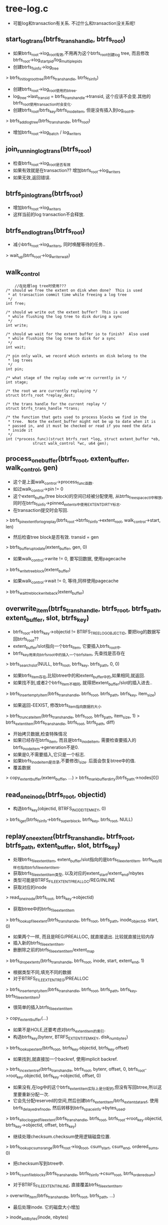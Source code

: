 * tree-log.c
  - 可能log和transaction有关系. 不过什么和transaction没关系呢!

** start_log_trans(btrfs_trans_handle, btrfs_root)
   - 如果btrfs_root->log_root有效,不用再为这个btrfs_root创建log tree, 而且修改btrfs_root->log_start_pid/log_multiple_pids
   - 创建btrfs_fs_info->log_tree
   > btrfs_init_log_root_tree(btrfs_trans_handle, btrfs_fs_info)
   - 创建btrfs_root->log_root使用的btree. 
   - log_tree->last_transid = btrfs_trans_handle->transid, 这个应该不会变.其他的btrfs_root使用transaction时会变化.
   - 创建btrfs_root/btrfs_key/btrfs_inode_item, 但是没有插入到log_root中.
   > btrfs_add_log_tree(btrfs_trans_handle, btrfs_root)
   - 增加btrfs_root->log_batch / log_writers

** join_running_log_trans(btrfs_root)
   - 检查btrfs_root->log_root是否有效
   - 如果有效就是在transaction?? 增加btrfs_root->log_writers
   - 如果无效,返回错误.

** btrfs_pin_log_trans(btrfs_root)
   - 增加btrfs_root->log_writers
   - 这样当前的log transaction不会释放.

** btrfs_end_log_trans(btrfs_root)
   - 减小btrfs_root->log_writers, 同时唤醒等待的任务..
   > wait_up(btrfs_root->log_writer_wait)

** walk_control
   #+begin_src 
        //在处理log tree时使用???
	/* should we free the extent on disk when done?  This is used
	 * at transaction commit time while freeing a log tree
	 */
	int free;

	/* should we write out the extent buffer?  This is used
	 * while flushing the log tree to disk during a sync
	 */
	int write;

	/* should we wait for the extent buffer io to finish?  Also used
	 * while flushing the log tree to disk for a sync
	 */
	int wait;

	/* pin only walk, we record which extents on disk belong to the
	 * log trees
	 */
	int pin;

	/* what stage of the replay code we're currently in */
	int stage;

	/* the root we are currently replaying */
	struct btrfs_root *replay_dest;

	/* the trans handle for the current replay */
	struct btrfs_trans_handle *trans;

	/* the function that gets used to process blocks we find in the
	 * tree.  Note the extent_buffer might not be up to date when it is
	 * passed in, and it must be checked or read if you need the data
	 * inside it
	 */
	int (*process_func)(struct btrfs_root *log, struct extent_buffer *eb,
			    struct walk_control *wc, u64 gen);
   #+end_src

** process_one_buffer(btrfs_root, extent_buffer, walk_control, gen)
   - 这个是上面walk_control->process_func函数.
   - 如过walk_control->pin != 0
   - 这个extent_buffer(tree block)的空间已经被分配使用, 从btrfs_free_space_ctl中释放,同时在btrfs_fs_info->pinned_extents中使用EXTENT_DIRTY标志.
   - 在transaction提交时会写回.
   > btrfs_pin_extent_for_log_replay(btrfs_root->btrfs_fs_info->extent_root, walk_control->start, len)
   - 然后检查tree block是否有效.  transid = gen
   > btrfs_buffer_uptodate(extent_buffer, gen, 0)
   - 如果walk_control->write != 0, 要写回数据, 使用pagecache
   > btrfs_write_tree_block(extent_buffer)
   - 如果walk_control->wait != 0, 等待,同样使用pagecache
   > btrfs_wait_tre_block_writeback(extent_buffer)

** overwrite_item(btrfs_trans_handle, btrfs_root, btrfs_path, extent_buffer, slot, btrfs_key)
   - btrfs_root->btrfs_key->objectid != BTRFS_TREE_LOG_OBJECTID, 要把log的数据写回btrfs_root??
   - extent_buffer/slot指向一个btrfs_item, 它要插入btrfs_root中.
   - btrfs_key用来向btrfs_root中的插入一个btrfs_item, 先查找是否存在
   > btrfs_search_slot(NULL, btrfs_root, btrfs_key, btrfs_path, 0, 0)
   - 如果btrfs_item存在,比较btree中的和extent_buffer中的,如果相同,就返回.
   - 如果找不到,或者2个btrfs_item不相同, 就得把extent_buffer/slot的插入进去..
   > btrfs_insert_empty_item(btrfs_trans_handle, btrfs_root, btrfs_path, btrfs_key, item_size)
   - 如果返回-EEXIST, 修改btrfs_item指向数据的大小
   > btrfs_truncate_item(btrfs_trans_handle, btrfs_root, btrfs_path, item_size, 1)
   > btrfs_extent_item(btrfs_trans_handle, btrfs_root, btrfs_path, diff)
   - 开始拷贝数据,检查特殊情况
   - 如果已经存在btrfs_item, 而且是btrfs_inode_item, 需要检查要插入的btrfs_inode_item->generation不是0. 
   - 如果是0,不需要插入,它只是一个标志.
   - 如果btrfs_inode_item是目录,不要修改i_size. 后面会恢复btree中的值.
   - 覆盖数据
   > copy_extent_buffer(extent_buffer, ...)
   > btrfs_mark_buffer_dirty(btrfs_path->nodes[0])

** read_one_inode(btrfs_root, objectid)
   - 构造btrfs_key(objectid, BTRFS_INODE_ITEM_KEY, 0)
   > btrfs_iget(btrfs_fs_info->btrfs_super_block, btrfs_key, btrfs_root, NULL)
   
** replay_one_extent(btrfs_trans_handle, btrfs_root, btrfs_path, extent_buffer, slot, btrfs_key)
   - 处理btrfs_file_extent_item, extent_buffer/slot指向的是btrfs_file_extent_item. btrfs_key同样也指向btrfs_file_extent_item.
   - 获取btrfs_file_extent_item类型, 以及对应的extent_start/extent_end/nbytes
   - 类型可能是BTRFS_FILE_EXTENT_PREALLOC/REG/INLINE
   - 获取对应的inode
   > read_one_inode(btrfs_root, btrfs_key->objectid)
   - 获取btree中的btrfs_file_extent_item
   > btrfs_lookup_file_extent(btrfs_trans_handle, btrfs_root, btrfs_path, inode_objectid, start, 0)
   - 如果两个一样, 而且是REG/PREALLOC, 就直接退出. 比较就直接比较内存
   - 插入新的btrfs_file_extent_item.
   - 删删除之前的btrfs_file_extent_item/extent_map
   > btrfs_drop_extents(btrfs_trans_handle, btrfs_root, inode, start, extent_end, 1)
   - 根据类型不同,填充不同的数据
   - 对于BTRFS_FILE_EXTENT_REG/PREALLOC
   > btrfs_insert_empty_item(btrfs_trans_handle, btrfs_root, btrfs_path, btrfs_key, btrfs_file_extent_item)
   - 很简单的插入btrfs_file_extent_item
   > copy_extent_buffer(...)
   - 如果不是HOLE,还要考虑对btrfs_extent_item的索引.
   - 构造btrfs_key(bytenr, BTRFS_EXTENT_ITEM_KEY, disk_num_bytes)
   > btrfs_lookup_extent(btrfs_root, btrfs_key.objectid, btrfs_key.offset)
   - 如果找到,就直接加一个backref, 使用implicit backref.
   > btrfs_inc_extent_ref(btrfs_trans_handle, btrfs_root, bytenr, offset, 0, btrfs_root->root_key.objectid, btrfs_key->objectid, offset, 0)
   - 如果没有,在log中的这个btrfs_extent_item实际上是分配的,但没有写回btree,所以这里要重新分配一次.
   - 它会先分配reserved的空间,然后创建btrfs_extent_item/btrfs_extent_data_ref, 使用btrfs_delayed_ref_node, 然后转移到btrfs_space_info->bytes_used.
   > btrfs_alloc_logged_file_extent(btrfs_trans_handle, btrfs_root, btrfs_root->root_key.objectid, btrfs_key->objectid, offset, btrfs_key)
   - 继续处理checksum.checksum使用逻辑磁盘位置.
   > btrfs_lookup_csums_range(btrfs_root->log_root, csum_start, csum_end, ordered_sums, 0)
   - 把checksum写到btree中.
   > btrfs_csum_file_blocks(btrfs_trans_handle, btrfs_fs_info->csum_root, btrfs_ordered_sum)
   - 对于BTRFS_FILE_EXTENT_INLINE, 直接覆盖btrfs_file_extent_item.
   > overwrite_item(btrfs_trans_handle, btrfs_root, btrfs_path, ...)
   - 最后处理inode. 它的磁盘大小增加
   > inode_add_bytes(inode, nbytes)
   - 保存btrfs_inode_item
   > btrfs_update_inode(btrfs_trans_handle, btrfs_root, inode)

** drop_one_dir_item(btrfs_trans_handle, btrfs_root, btrfs_path, inode dir, btrfs_dir_item)
   - btrfs_path/btrfs_dir_item指向btrfs_dir_item数据
   - 获取它的inode btrfs_key, name
   > btrfs_dir_item_key_to_cpu(extent_buffer, btrfs_dir_item, btrfs_key)
   > read_extent_buffer(extent_buffer, name, ...)
   - 根据btrfs_key找到btrfs_inode
   > read_one_inode(btrfs_root, btrfs_key.objectid)
   - 创建它的orphan节点, 然后增加nlink??? 这样使用orphan来删除btrfs_inode_item.
   > link_to_fixup_dir(btrfs_trans_handle, btrfs_root, btrfs_path, btrfs_key.objectid)
   - 删除这个目录索引,也就是unlink操作.
   > btrfs_unlink_inode(btrfs_trans_handle, btrfs_root, ...)
   > iput(inode)
   - 提交delayed inode信息.
   > btrfs_run_delayed_items(btrfs_trans_handle, btrfs_root)

** inode_in_dir(btrfs_root, btrfs_path, dirid, objectid, index, name, name_len)
   - 检查btrfs_root中存在btrfs_dir_item, 2中索引的都有!
   - 先找一个btrfs_dir_item, 根据(dirid, BTRFS_DIR_INDEX_KEY, index)查找. 
   > btrfs_lookup_dir_index_item(NULL, btrfs_root, btrfs_path, dirid, index, name, name_len, 0)
   - 上面找到的btrfs_dir_item, 检查它指向的inode的btrfs_key
   - btrfs_key->objectid != objectid, 直接退出.
   > btrfs_dir_item_key_to_cpu(extent_buffer, btrfs_dir_item, btrfs_key)
   - 再使用hash方法查找一遍..
   > btrfs_lookup_dir_item(NULL, btrfs_root, btrfs_path, dirid, name, name_len, 0)

** backref_in_log(btrfs_root, btrfs_key, ref_objectid, name, namelen)
   - inode backreference就是和btrfs_dir_item对应的.不过方向完全相反.也有2中backfs,但不能都存在.
   - 参数btrfs_key直接使用.
   > btrfs_search_slot(NULL, btrfs_root, btrfs_key, btrfs_path, 0, 0)
   > btrfs_item_ptr_offset(btrfs_path->nodes[0], slots[0])
   - 可能是BTRFS_INODE_REF_KEY,也可能是btrfs_key->type是BTRFS_INODE_EXTREF_KEY.
   > btrfs_find_name_in_ext_backref(btrfs_path, ref_objectid, name, name_len, NULL)
   - btrfs_item里面是一些btrfs_inode_ref数组, 检查btrfs_inode_ref是否和参数一致.

** __add_inode_ref(btrfs_trans_handle, btrfs_root, btrfs_path, btrfs_root, inode dir, inode inode, extent_buffer, inode_objectid, parent_objectid, ref_index, name, namelen, search_done)
   - inode backref和btrfs_dir_item在创建目录结构时是一块创建的.
   - 参数有些重复了?! 根据参数可以确定2个inode的关系,包括btrfs_inode_ref/btrfs_dir_item.
   - 找到btrfs_inode_ref数组, 遍历每个目录索引, 如果它在log tree中不存在就删除它. 还有这样log?!
   - 构造btrfs_key(inode_objectid, BTRFS_INODE_REF_KEY, parent_objectid)
   > btrfs_search_slot(NULL, btrfs_root, btrfs_key, btrfs_path, 0, 0)
   - 找到的btrfs_item是btrfs_inode_ref数组.. 遍历他们
   - 检查对应的name在log_tree中是否存在
   > backref_in_log(btrfs_root, btrfs_key, parent_objectid, name, name_len)
   - 如果log_tree中没有,就删掉这个文件, 但是nlink没有改变?!
   > btrfs_inc_nlink(inode)
   > btrfs_unlink_inode(btrfs_trans_handle, btrfs_root, dir, inode, name, name_len)
   > btrfs_run_delayed_items(btrfs_trans_handle, btrfs_root)
   - 然后处理extref, 和上面一样,删除log中没有的文件.
   > btrfs_lookup_inode_extref(NULL, btrfs_root, btrfs_path, name, namelen, inode_objectid, parent_objectid, 0, 0)
   - 然后查找btrfs_dir_item, 删除2种子文件的index/hash索引..
   > btrfs_lookup_dir_index_item(btrfs_trans_handle, btrfs_root, btrfs_path, dir_inode_objectid, ref_index, name, namelen, 0)
   > drop_one_dir_item(btrfs_trans_handle, btrfs_root, btrfs_path, dir, btrfs_dir_item)
   > btrfs_lookup_dir_item(btrfs_trans_handle, btrfs_root, btrfs_path, dir_inode_objectid, name, namelen, 0)
   > drop_one_dir_item(btrfs_trans_handle, btrfs_root, btrfs_path, dir, btrfs_dir_item)
   - 这个函数名字很奇怪?! 为何是add

** extref_get_fields(extent_buffer, ref_ptr, namelen, name, index, parent_objectid)
   - extent_buffer/ref_ptr指向的是btrfs_inode_extref, 读取出它的成员给参数返回..

** ref_get_fields(extent_buffer, ref_ptr, namelen, name, index)
   - 这里处理的btrfs_inode_ref.

** add_inode_ref(btrfs_trans_handle, btrfs_root root, btrfs_root log, btrfs_path, extent_buffer, slot, btrfs_key)
   - extent_buffer/slot是一个btrfs_item, 可能是btrfs_inode_ref数组, 可能是btrfs_inode_extref数组. 根据backref来修复目录结构.
   - 获取涉及的2个inode. parent_objectid是从btrfs_inode_ref/btrfs_inode_extref中获取.
   > read_one_inode(btrfs_root, parent_objectid)
   > read_one_inode(btrfs_root, inode_objectid)
   - 遍历btrfs_item的所有btrfs_inode_ref/extref
   > extref_get_fields(extent_buffer, ptr, ...)
   > ref_get_fields(extent_buffer, ptr, ...)
   - 首先去原btrfs_root中检查btrfs_dir_item是否存在,如果不存在,需要创建一个.
   - 通过2种btrfs_dir_item确认. 为何使用btrfs_inode_ref创建btrfs_dir_item??
   > inode_in_dir(btrfs_root, btrfs_path, dir_inode_objectid, inode_objectid, ref_index, name, namelen)
   - 如果没有就创建一个
   - 首先删除干扰的目录索引,也就是log_tree中不存在的btrfs_inode_ref/backref/btrfs_item_dir.
   > __add_inode_ref(btrfs_trans_handle, btrfs_root, btrfs_path, log_root, dir, inode, extent_buffer, ...)
   - link操作. 但它的nlink没有改变. 不会再添加btrfs_inode_ref.
   > btrfs_add_link(btrfs_trans_handle, dir, inode, name, namelen, 0, ref_index)
   - 保存btrfs_inode_item
   > btrfs_update_inode(btrfs_trans_handle, btrfs_root, btrfs_inode)
   - 然后把btrfs_inode_ref/extref信息复制过去.
   > overwrite_item(btrfs_trans_handle, btrfs_root, btrfs_path, extent_buffer, slot, btrfs_key)

** insert_orphan_item(btrfs_trans_handle, btrfs_root, offset)
   - 先查找orphan节点??
   > btrfs_find_orphan_item(btrfs_root, offset)
   - 如果找不到,就创建一个.
   > btrfs_insert_orphan_item(btrfs_trans_handle, btrfs_root, offset)

** count_inode_extrefs(btrfs_root, inode, btrfs_path)
   - 使用btrfs_key(inode_objectid, BTRFS_INODE_EXTREF_KEY, offset)遍历所有的btrfs_item, 累加它里面btrfs_inode_extref的计数.
   > btrfs_find_one_extref(btrfs_root, inode_objectid, offset, path, extref, offset)
   - 这个inode的索引数.

** count_inode_refs(btrfs_root, inode, btrfs_path)
   - 和上面一样,统计btrfs_inode_ref中的索引数.

** fixup_inode_link_count(btrfs_trans_handle, btrfs_root, inode)
   - 根据btree中的btrfs_inode_ref/backref, 更新inode->nlink.
   > count_inode_refs(btrfs_root, inode, btrfs_path)
   > count_inode_extrefs(btrfs_root, inode, btrfs_path)
   - 把两者的计数加起来, 如果和inode->i_nlink不一样, 就得更新inode.
   > set_nlink(inode, nlink)
   > btrfs_update_inode(btrfs_trans_handle, btrfs_root, inode)
   - 设置btrfs_inode->index_cnt是-1, 它的子目录index需要重新计数.
   - 如果i_nlink为0, 需要删除节点
   - 如果是目录,需要在btrfs_root中删除这个目录,还要考虑它的子inode
   > replay_dir_deletes(btrfs_trans_handle, btrfs_root, NULL, btrfs_path, ino, 1)
   - 删除使用orphan节点.
   > insert_orphan_item(btrfs_trans_handle, btrfs_root, ino)
   
** fixup_inode_link_counts(btrfs_trans_handle, btrfs_root, btrfs_path)
   - 一种新的btrfs_item, 它只是一个标志,表示要重新计算一个inode的nlink
   - 构造btrfs_key(BTRFS_TREE_LOG_FIXUP_OBJECTID, BTRFS_ORPHAN_ITEM_KEY, -1), 遍历btrfs_root
   - 这些节点对应的inode需要fix link count..
   > btrfs_search_slot(btrfs_trans_handle, btrfs_root, btrfs_key, btrfs_path, -1, 1)
   - btrfs_key.offset,是inode_objectid. 
   - 删除btrfs_item
   > btrfs_del_item(btrfs_trans_handle, btrfs_root, btrfs_path)
   > btrfs_release_path(btrfs_path)
   - 找到btrfs_inode
   > read_one_inode(btrfs_root, inode_objectid)
   - 根据它的btrfs_inode_ref/extref, 计算nlink
   > fixup_inode_link_count(btrfs_trans_handle, btrfs_root, inode)
   > iput(inode)

** link_to_fixup_dir(btrfs_trans_handle, btrfs_root, btrfs_path, objectid)
   - 向btree中增加节点(BTRFS_TREE_LOG_FIXUP_OBJECTID, BTRFS_ORPHAN_ITEM_KEY, inode_objectid),标记这个inode, 让他重新计算nlink.
   - 同时增加inode->i_nlink, 防止这个inode被删除. 在后面计算时,重新根据btrfs_inode_ref/extref,不会考虑nlink. 所以这里添加没有影响.
   > read_one_inode(btrfs_root, objectid)
   - btrfs_item指向空
   > btrfs_insert_empty_item(btrfs_trans_handle, btrfs_root, btrfs_path, btrfs_key, 0)
   > btrfs_inc_nlink(inode)
   - 保存btrfs_inode_item
   > btrfs_update_inode(btrfs_trans_handle, btrfs_root, inode)

** insert_one_name(btrfs_trans_handle, btrfs_root, btrfs_path, dirid, index, name, name_len, type, btrfs_key location)
   - 先获取2个inode, dirid是父目录inode, btrfs_key是子inode
   > read_one_inode(btrfs_root, btrfs_key->objectid)
   > read_one_inode(btrfs_root, dirid)
   - 建立link, 包括btrfs_inode_ref/btrfs_dir_item
   > btrfs_add_link(btrfs_trans_handle, dir, inode, name, name_len, 1, index)
  
** replay_one_name(btrfs_trans_handle, btrfs_root, btrfs_path, extent_buffer, btrfs_dir_item, btrfs_key)
   - 在遍历log_tree时使用,它处理extent_buffer/btrfs_dir_item, 检查是否要根据它修改btrfs_root.
   - 修复btrfs_dir_item.
   - 根据btrfs_key是指向btrfs_dir_item的, 先获取父目录的inode
   > read_one_inode(btrfs_root, btrfs_key->objectid)
   - 从extent_buffer/btrfs_dir_item获取name, btrfs_key
   - 根据log的btrfs_key查找inode
   > btrfs_lookup_inode(btrfs_trans_handle, btrfs_root, btrfs_path, btrfs_key, 0)
   > btrfs_release_path(btrfs_path)
   - 根据btrfs_dir_item的类型不用,找到在btrfs_root中对应的btrfs_dir_item
   - 如果是BTRFS_DIR_ITEM_KEY, 根据name查找
   > btrfs_lookup_dir_item(btrfs_trans_handle, btrfs_root, btrfs_path, btrfs_key->objectid, name, name_len, 1)
   - 如果是BTRFS_DIR_INDEX_KEY, 根据index,name查找.
   > btrfs_lookup_dir_index_item(btrfs_trans_handle, btrfs_root, btrfs_path, btrfs_key->objectid, btrfs_key->offset, name, name_len, 1)
   - 难道log就是原样log了???
   - 如果查找成功,而且btrfs_dir_item都一样,直接退出. 
   - 这里有3个信息,一个是log item, 就是参数,另一个是子inode, 根据参数在btrfs_root中查找的,然后是btrfs_root的btrfs_dir_item
   - inode不存在,btrfs_dir_item存在,而且和log_tree不一样,直接退出.
   - 如果找到的btrfs_dir_item和log item不一致,要先删除,再添加
   > drop_one_dir_item(btrfs_trans_handle, btrfs_root, btrfs_path, dir, btrfs_dir_item)
   - 当这里处理的btrfs_dir_item是BTRFS_DIR_ITEM_KEY时才添加.避免重复工作.
   > insert_one_name(btrfs_trans_handle, btrfs_root, btrfs_path, btrfs_key->objectid, offset, name, name_len, type, btrfs_key)

** replay_one_dir_item(btrfs_trans_handle, btrfs_root, btrfs_path, extent_buffer, slot, btrfs_key)
   - (extent_buffer/slot)指向的btrfs_item是btrfs_dir_item数组, 遍历这些btrfs_dir_item. 
   - 检查在btrfs_root中是否存在,如果不存在或者不一致,添加或替代已有的.
   > verify_dir_item(btrfs_root, extent_buffer, btrfs_dir_item)
   > replay_one_name(btrfs_trans_handle, btrfs_root, btrfs_path, extent_buffer, btrfs_dir_item, btrfs_key)
   - btrfs_key和btrfs_item是否重复?!

** btrfs_dir_log_item
   #+begin_src 
	__le64 end;
	//这是什么意思??
   #+end_src

** find_dir_range(btrfs_range, btrfs_path, dirid, key_type, start_ret, end_ret)
   - (start_ret, end_ret)表示dir的index范围,直接log了一片btrfs_dir_item
   - 构造btrfs_key(dirid, key_type, start_ret), 查找btree, key_type是什么??
   > btrfs_search_slot(NULL, btrfs_root, btrfs_key, btrfs_path, 0, 0)
   - 找到的是btrfs_dir_log_item??
   > btrfs_dir_log_end(btrfs_path->nodes[0], item)
   - 这样就得到一个范围(btrfs_key->offset, btrfs_dir_log_item->end), 这个范围不能在start_ret前面.

** check_item_in_log(btrfs_trans_handle, btrfs_root root, btrfs_root log, btrfs_path path, btrfs_path log_path, inode dir, btrfs_key)
   - 2套btrfs_root/btrfs_path??
   - path指向的btrfs_item是btrfs_dir_item数组, 遍历这些数组
   - 获取子inode名字
   > btrfs_dir_name_len(extent_buffer, btrfs_dir_item)
   > read_extent_buffer(extent_buffer, name, ...)
   - 如果log_tree有效,在里面查找对应的btrfs_dir_item
   > btrfs_lookup_dir_item(btrfs_trans_handle, log, log_path, btrfs_key->objectid, name ...)
   > btrfs_lookup_dir_index_item(btrfs_trans_handle, log, log_path, btrfs_key->objectid, ...)
   - 如果找不到, btrfs_tree的这个目录关系应该删除.
   - 根据btrfs_root中的btrfs_dir_item->btrfs_key, 找到对应的子节点
   > read_one_inode(btrfs_root, btrfs_key.objectid)
   - 建立对应的BTRFS_TREE_LOG_FIXUP_OBJECTID节点,重新整理它的backref
   > link_to_fixup_dir(btrfs_trans_handle, btrfs_root, btrfs_path, btrfs_key->objectid)
   - 在btrfs_root中删除inode的目录信息
   > btrfs_inc_nlink(inode)
   - 在里面删除hash的btrfs_dir_item, btrfs_inode_ref, 使用btrfs_delayed_item删除index的btrfs_dir_item, 在log_tree中删除所有的btrfs_inode_ref,  btrfs_dir_item. 
   - 怎么又修改log_tree??
   > btrfs_unlink_inode(btrfs_trans_handle, btrfs_root, btrfs_dir_item, inode, name, name_len)
   - 提交btrfs_delayed_item数据
   > btrfs_run_delayed_items(btrfs_trans_handle, btrfs_root)
   
** replay_dir_deletes(btrfs_trans_handle, btrfs_root root, btrfs_root log_root, btrfs_path, dirid, del_all)
   - btrfs_dir_item range是记录删除动作的. range范围内的btrfs_dir_item保存到log_tree中,如果log_tree中没有range内的东西,就应该删除. 如果有呢? 好像没有添加.
   - 这里要处理btrfs_root中dirid的btrfs_dir_item
   - 找到对应的inode
   > read_one_inode(btrfs_root, dirid)
   - 先查找log中记录的range. 遍历所有的BTRFS_DIR_LOG_ITEM_KEY/BTRFS_DIR_LOG_INDEX_KEY.
   > find_dir_range(log_root, btrfs_path, dirid, key_type, range_start, range_end)
   - 获取的range使用是dir index, 然后遍历btrfs_root中这个范围内的btrfs_dir_item
   - 构造btrfs_key(dirid, BTRFS_DIR_ITEM_KEY, range)
   > btrfs_search_slot(NULL, btrfs_root, btrfs_key, btrfs_path)
   - 然后检查它在log_tree中是否存在,如果不存在就删除.
   > check_item_in_log(btrfs_trans_handle, btrfs_root, log, btrfs_path, log_path, dir, btrfs_key)

** replay_one_buffer(btrfs_root, extent_buffer, walk_control, gen)
   - 这也是walk_control->process_func回调函数. 
   - extent_buffer应该log_tree的节点. 
   - 如果tree block/extent_buffer是btrfs_node直接退出,只处理btrfs_leaf
   - 先读回tree block数据
   > buffer_read_buffer(extent_buffer, gen)
   - 遍历所有的btrfs_item
   - walk_control->stage为LOG_WALK_PIN_ONLY/LOG_WALK_REPLAY_INODE/LOG_WALK_REPLAY_ALL, 表示不同的log合并阶段.
   - 如果是LOG_WALK_PIN_ONLY, 这里没有操作
   - 如果是LOG_WALK_REPLAY_INODE, 只处理其中BTRFS_INODE_ITEM_KEY类型的btrfs_item. 只修复btrfs_root的btrfs_inode_item
   > btrfs_item_ptr(extent_buffer, i, btrfs_inode_item)
   > btrfs_inode_mode(walk_control->btrfs_trans_handle, btrfs_root, log, btrfs_path, btrfs_key.objectid, 0)
   - 如果inode是目录, 重新删除它不存在的目录关系
   - replay_dir_deletes(btrfs_trans_handle, btrfs_root, log_tree, btrfs_path, dirid, 0)
   - 然后覆盖btrfs_inode_item
   > overwrite_item(walk_control->btrfs_trans_handle, btrfs_root, btrfs_path, extent_buffer, i, btrfs_key)
   - 如果是普通文件, 创建orphan节点, 为truncate准备??
   > insert_orphan_item(walk_control->btrfs_trans_handle, btrfs_root, btrfs_key->objectid)
   - 标记,重新计算nlink
   > link_to_fixup_dir(walk_control->btrfs_trans_handle, btrfs_root, btrfs_path, btrfs_key->objectid)
   - 如果是LOG_WALK_REPLAY_ALL阶段, 处理所有的btrfs_key,但不会处理btrfs_inode_item
   - 对于BTRFS_XATTR_ITEM_KEY..
   > overwrite_item(btrfs_trans_handle, btrfs_root, btrfs_path, ...)
   - BTRFS_INODE_REF_KEY和BTRFS_INODE_EXTREF_KEY. 
   - 检查已经存在的btrfs_inode_ref/extref, 不管name, 而且反向检查它在log_tree中是否存在,如果不存在就删除.
   > add_inode_ref(btrfs_trans_handle, btrfs_root, log, btrfs_path, ...)
   - BTRFS_EXTENT_DATA_KEY. 根据确定的信息,去重新执行分配空间的操作.
   > replay_one_extent(btrfs_trans_handle, btrfs_root, btrfs_path, ...)
   - 其他的BTRFS_DIR_ITEM_KEY/BTRFS_DIR_INDEX_KEY.
   - 完整的link动作,也会创建btrfs_inode_ref, 但不会更新它的nlink.
   > replay_one_dir_item(...)

** walk_down_log_tree(btrfs_trans_handle, btrfs_root, btrfs_path, level, walk_control)
   - 这个函数是遍历tree的辅助函数, 针对每个btrfs_leaf,调用walk_control->process_func(...)
   - 这个函数只是遍历的一部分,只会深度搜索,没有回朔
   - 处理level对应的extent_buffer
   - 处理slot对应的btrfs_key_ptr
   - 获取btrfs_key_ptr->bytenr/generation
   > btrfs_node_block_ptr(extent_buffer, slot)
   > btrfs_node_ptr_generation(extent_buffer, slot)
   - 获取下一层节点的数据, 对应的extent_buffer
   > btrfs_level_size(btrfs_root, level-1)
   - 构造extent_buffer
   > btrfs_find_create_tree_block(btrfs_root, bytenr, blocksize)
   - 如果level是1,那上面获取的extent_buffer就是btrfs_leaf
   > walk_control->process_func(btrfs_root, extent_buffer, ...)
   - 如果walk_control->free有效,还要释放??
   - 先读回数据,验证generation等.  上面已经处理了,还要读回来??
   > btrfs_read_buffer(extent_buffer, gen)
   - 锁住extent_buffer
   > btrfs_tree_lock(extent_buffer)
   > btrfs_set_lock_blocking(extent_buffer)
   - 清除EXTENT_BUFFER_DIRTY/PG_dirty, 在transaction提交时就不会写回.
   > clean_tree_block(btrfs_trans_handle, btrfs_root, extent_buffer)
   > btrfs_wait_tree_block_writeback(extent_buffer)
   - 然后释放对应的tree block, 通过pinned_extent释放. 这段空间是reserved的??
   > btrfs_free_and_pin_reserved_extent(btrfs_root, bytenr, blocksize)
   - 如果level不是1,就使用上面btrfs_node->level代替它,就是深度搜索了.
   - 更新slots[level],指向新的btrfs_node
   - 这里没有回朔,一直深度搜索,碰到btrfs_leaf,遍历完它为止.

** walk_up_log_tree(btrfs_trans_handle, btrfs_root, btrfs_path, level, walk_control)
   - 这个函数是遍历时的回朔.
   - 首先上面说了level的一个节点完全遍历完了,需要向上回朔..
   - 检查slots[level+1]表示一个tree block是否遍历完,如果没有,返回.
   - 否则需要跳到上一层节点. 跳之前先删除这个btrfs_node
   - slot + 1 == btrfs_header_nritems(extent_buffer), 说明这个节点处理完
   - 这个处理已经没有意义
   > walk_control->process_func(btrfs_root, btrfs_path->nodes[level], ...)
   - 如果walk_control->free != 0, 删除节点.
   > btrfs_read_buffer(..)
   > btrfs_tree_lock(extent_buffer)
   - 这里为何等待?
   > btrfs_wait_tree_block_writeback(extent_buffer)
   - 释放tree block
   > btrfs_free_and_pin_reserved_extent(btrfs_root, ...)
   > free_extent_buffer(btrfs_path->nodes[level]

** walk_log_tree(btrfs_trans_handle, btrfs_root log, walk_control)
   - 处理btrfs_root里面的log信息,使用上面两个函数遍历树节点.. 
   - walk_control已经设置好. 不一定从根开始遍历.
   > walk_down_log_tree(btrfs_trans_handle, log, btrfs_path, ..)
   > walk_up_log_tree(btrfs_trans_handle, ...)
   - 最后处理btrfs_path->nodes[orig_level], 就是根节点..
   > walk_control->process_func(...)
   - 重新释放btrfs_path->nodes[orig_level]的空间??
   > btrfs_free_and_pin_reserved_extent(btrfs_root, extent_buffer->start, len)
   - 最后释放btrfs_path上所有的没有释放的extent_buffer
   > free_extent_buffer(extent_buffer)

** update_log_root(btrfs_trans_handle, btrfs_root)
   - 向btrfs_fs_info->log_root_tree里面插入或更新btrfs_root, 
   - 它是一个log tree..  如果btrfs_root->log_transid==1, 就插入.
   > btrfs_insert_root(btrfs_trans_handle, btrfs_fs_info->log_root_tree, btrfs_key, btrfs_root_item)
   - 否则更新log_tree中的btrfs_key/btrfs_item
   > btrfs_update_root(btrfs_trans_handle, ...)

** wait_log_commit(btrfs_trans_handle, btrfs_root root, transid)
   - 在btrfs_root->log_commit_wait[index]上面等待,等待条件是 
   - btrfs_fs_info->last_trans_log_full_commit != btrfs_trans_handle->transid 
   - btrfs_root->log_transid < transid + 2
   - btrfs_root->log_commit[index] != 0

** wait_for_writer(btrfs_trans_handle, btrfs_root)
   - 在btrfs_root->log_writer_wait队列上等待, 等待条件是
   - btrfs_fs_info->last_trans_log_full_commit != btrfs_trans_handle->transid
   - btrfs_root->log_writer == 0

** btrfs_sync_log(btrfs_trans_handle, btrfs_root)
   - 把log_tree写回btree, 并不是更改原来的btrfs_root, 而是把log_tree的数据写到磁盘中.
   - 处理btrfs_root->log_root这个btrfs_root
   - 根据btrfs_root->log_transid计算index
   - 如果btrfs_root->log_commit[index] != 0, 说明在提交中?? 等待它完成直接返回.
   > wait_log_commit(btrfs_trans_handle, btrfs_root, btrfs_root->log_transid)
   - 它开始提交, 设置btrfs_root->log_commit[index] = 1
   - 等待另一个btrfs_root->log_commit??
   > wait_log_commit(btrfs_trans_handle, btrfs_root, btrfs_root->log_transid -1 )
   - 等待btrfs_root->log_writer??
   - wait_for_writers(btrfs_trans_handle, btrfs_root)
   - btrfs_root->log_batch如果改变,也退出??
   - btrfs_fs_info->last_trans_log_full_commit == btrfs_trans_handle->transid 表示需要一个transaction的提交, 不再提交log
   - 写回log_tree->dirty_log_pages上的extent, extent_io_tree. mark可能使用EXTENT_DIRTY/EXTENT_NEW??
   > btrfs_write_marked_extents(log_tree, log->dirty_log_pages, mark)
   - 更新log_tree->btrfs_root_item
   > btrfs_set_root_node(log->root_item, log->node)
   - 增加btrfs_root->log_transid, 给btrfs_root/log->log_transid
   - 增加log_root_tree->log_batch/log_writers.
   - log_tree使用的transid和transaction不一样.这个是每个btrfs_root独立的.
   - 把这个log_tree的根节点放到log_root_tree中.  
   > update_log_root(btrfs_trans_handle, log)
   - 减小log_root_tree->log_writers,唤醒等待的任务.
   > wake_up(log_root_tree->log_writer_wait)
   - 上面有个等待函数等待log_writer, 但它使用btrfs_root,而不是log_tree_root.
   - 继续处理log_root_tree, 需要它做什么??
   - 根据log_root_tree->log_transid, 选一个log_root_tree->log_commit. 如果它有效,说明它在提交中, 当前任务可以不用提交
   - 等待数据完全写回
   > btrfs_wait_marked_extents(log, log->dirty_log_pages, mark)
   - 等待提交完成.
   > wait_log_commit(btrfs_trans_handle, log_root_tree, log_root_tree->log_transid)
   - 当前任务开始提交, 设置log_tree_root->log_commit[index] = 1
   - 等待其他的提交任务
   > wait_for_writer(btrfs_trans_handle, log_root_tree)
   - 同样检查btrfs_fs_info->last_trans_log_full_commit = btrfs_trans_handle->transid, 如果一样,也无需提交.
   - 开始提交,先把log_root_tree的脏数据写回
   > btrfs_write_and_wait_makred_extents(log_root_tree, log_root_tree->dirty_log_pages, EXTENT_DIRTY|EXTENT_NEW)
   - 等待上面写完成
   - 开始处理log_tree, 等待写回metadata
   > btrfs_wait_marked_extents(log, log->dirty_log_pages, mark)
   - 等待写回btrfs_ordered_extent, log_tree->logged_list[index]中是btrfs_ordered_extent->log_list, 等待他们的IO完成.
   > btrfs_wait_logged_extents(log, ...)
   - 把当前log_root_tree根节点的属性写到btrfs_super_block中.  log_root/log_level
   > btrfs_set_super_log_root(btrfs_fs_info->super_for_commit, log_root_tree->node->start)
   > btrfs_set_super_log_root_level(...)
   - log_root_tree->log_transid ++ 写回btrfs_super_block
   > write_ctree_super(btrfs_trans_handle, btrfs_fs_info->tree_root, 1)
   - 开始唤醒其他等待的任务
   - btrfs_root->last_log_commit是btrfs_root->log_transid
   - 首先是log_root_tree, log_root_tree->log_commit[index] = 0
   > wakeup(log_root_tree->log_commit_wait[index]
   - 然后是btrfs_root, btrfs_root->log_commit[index] = 0
   > wakeup(btrfs_root->log_commit_wait[index]
   
** free_log_tree(btrfs_trans_handle, btrfs_root)
   - 创建walk_control, free = 1, 回调函数是process_one_buffer
   - 如果btrfs_trans_handle有效,就遍历btrfs_root, 释放tree block空间
   > walk_log_tree(btrfs_trans_handle, log, walk_control)
   - 开始释放log_tree->dirty_log_pages中的相关extent_state
   > find_first_extent_bit(btrfs_root->dirty_log_pages, 0, start, end, EXTENT_DIRTY|EXTENT_NEW)
   > clear_extent_bits(btrfs_root->dirty_log_pages, ...)
   - 释放log_tree->logged_list[]中的所有btrfs_ordered_extent
   > btrfs_free_logged_extents(log, 0)
   > btrfs_free_logged_extents(log, 1)
   - 所以这里只是释放资源, 包括log_tree本身的磁盘空间, extent_state记录, btrfs_ordered_extent

** btrfs_free_log(btrfs_trans_handle, btrfs_root)
   - 释放btrfs_root->log_root. 现在log_root也就是log_tree
   > free_log_tree(btrfs_trans_handle, btrfs_root->log_root)

** btrfs_free_log_root_tree(btrfs_trans_handle, btrfs_fs_info)
   - 处理btrfs_fs_info->log_root_tree
   > free_log_tree(btrfs_trans_handle, btrfs_fs_info->log_root_tree)

** btrfs_del_dir_entries_in_log(btrfs_trans_handle, btrfs_root, name, name_len, inode dir, index)
   - 这个函数在unlink操作中使用,log删除的过程
   - btrfs_inode->logged_trans < btrfs_trans_handle->transid直接退出. 
   - 在fsync或新创建inode时设置它. 所以在sync过程中有操作的inode才会放到log_tree中.
   - 开始一个log trans, 就是增加btrfs_root->log_writers, 阻止它被提交.
   > join_running_log_trans(btrfs_root)
   - 在log_tree中,根据参数找到btrfs_dir_item. 
   > btrfs_lookup_dir_item(btrfs_trans_handle, log, btrfs_path, dir_ino, name, name_len, -1)
   - 如果有就直接删除
   > btrfs_delete_one_dir_name(btrfs_trans_handle, log, btrfs_path, btrfs_dir_item)
   - 然后是BTRFS_DIR_INDEX_KEY类型的btrfs_dir_item
   > btrfs_lookup_dir_index_item(btrfs_trans_handle, ...)
   > btrfs_delete_one_dir_name(btrfs_trans_handle, log, btrfs_path, btrfs_dir_item)
   - 更新btrfs_inode_item->size
   - 构造btrfs_key(dir_ino, BTRFS_INODE_ITEM_KEY, 0)
   > btrfs_search_slot(btrfs_trans_handle, log, btrfs_key, btrfs_path, 0, 1)
   - 找到对应的btrfs_inode_item, 更新inode size..
   > btrfs_end_log_trans(btrfs_root)
   - 实际上是在log_tree中重放一遍,这里操作btrfs_dir_item, 下面的函数操作btrfs_inode_ref

** btrfs_del_inode_ref_in_log(btrfs_trans_handle, btrfs_root, name, name_len, inode inode, dirid)
   > join_running_log_trans(btrfs_root)
   > btrfs_del_inode_ref(btrfs_trans_handle, log, name, name_len, inode_objectid, dirid, index)
   - 删除的是btrfs_inode_ref/extref
   > btrfs_end_log_trans(btrfs_root)

** insert_dir_log_key(btrfs_trans_handle, btrfs_root log, btrfs_path path, key_type, dirid, first_offset, last_offset)
   - 构造一个btrfs_dir_log_item, 里面是dir index的范围.
   - 构造btrfs_key(dirid, BTRFS_DIR_LOG_ITEM_KEY, first_offset)
   - type根据key_type设定, 有两种索引.. BTRFS_DIR_LOG_ITEM_KEY/BTRFS_DIR_LOG_INDEX_KEY
   > btrfs_insert_empty_item(btrfs_trans_handle, ...)
   - item的数据就是last_offset

** log_dir_items(btrfs_trans_handle, btrfs_root root, inode inode, btrfs_path path, btrfs_path dst_path, key_type, min_offset, last_offset_ret)
   - 把btrfs_inode的所有在btrfs_trans_handle中修改的btrfs_item保存起来. 这里可是btrfs_item限于一种key_type, 可能是acl,或者btrfs_dir_item,或者btrfs_inode_ref, 或者btrfs_file_extent_item
   - 在fsync中,把log数据replay到btree中.
   - 构造btrfs_key(inode_objectid, key_type, -1), 和btrfs_key(inode_objectid, key_type, min_offset), 查找两个btrfs_key之间的.
   - 它会检查btree中2个btrfs_key之间是否存在btrfs_item, 然后校正边界btrfs_key.
   - 这个查找后面有btrfs_trans_handle->transid, 所以它会检查btrfs_item->generation??
   > btrfs_search_forward(btrfs_root, min_key, max_key, btrfs_path, btrfs_trans_handle->transid)
   - 如果找不到, 重新搜索确认.
   - 构造btrfs_key(inode_objectid, key_type, -1)
   - btrfs_search_slot(NULL, btrfs_root, btrfs_key, btrfs_path, 0, 0)
   - 如果找到了, 使用这个btrfs_key, 然后把(btrfs_key->offset, -1)添加到log_tree中.
   - 如果找不到,就是没有key_type类型的btrfs_item, 不在log.
   - 如果上面找到一个范围, 把min_key前面的btrfs_item写道log_tree中,是为了btrfs_inode_item?
   > btrfs_previous_item(btrfs_root, btrfs_path, ino, key_type)
   > overwrite_item(btrfs_trans_handle, log_tree, dst_path, btrfs_path->nodes[0], btrfs_path->slots[0], btrfs_key)
   - 然后遍历范围内的btrfs_item, 给log_tree
   - 找到第一个
   > btrfs_search_slot(NULL, root, min_key, btrfs_path, 0, 0)
   > overwrite_item(btrfs_trans_handle, log, dst_path, ...)
   > btrfs_next_leaf(btrfs_root, btrfs_path)
   - 跳到下一个btrfs_leaf时,检查btrfs_header->generation. 如果和btrfs_trans_handle->transid不想同,就停止遍历. 修改范围的上限, 这个btrfs_leaf的第一个btrfs_item.
   - 把这个限制之外的btrfs_item也放到log_tree中.
   - 最后把range 写到log tree中..
   > insert_dir_log_key(btrfs_trans_handle, log, btrfs_path, key_type, ...)
   - 对于后面的btrfs_leaf,范围肯定断了,所以需要再调用一次这个函数.

** log_directory_changes(btrfs_trans_handle, btrfs_root root, inode, btrfs_path path, btrfs_path dst_path)
   - 使用上面的函数处理BTRFS_DIR_ITEM_KEY和BTRFS_DIR_INDEX_KEY
   > log_dir_items(btrfs_trans_handle, btrfs_root, inode, btrfs_path, dst_path, key_type, min_key, max_key)
   - key_type是BTRFS_DIR_ITEM_KEY... 这个过程会循环,直到max_key==-1.

** drop_objectid_items(btrfs_trans_handle, btrfs_root log, btrfs_path path, objectid, max_key_type)
   - 删除log中inode的一些btrfs_item, 需要relog它.
   - 构造btrfs_key(objectid, max_key_type, -1)
   > btrfs_search_slot(btrfs_trans_handle, log, btrfs_key, btrfs_path, -1, 1)
   - 为么这样搜索-1, btrfs_path->slots不能是0??
   - 构造btrfs_key(objectid, 0, 0), 在btrfs_leaf中查找对应的btrfs_item, 它是最小的,然后整个范围一块删除.
   > btrfs_bin_search(btrfs_path->nodes[0], btrfs_key, 0, start_slot)
   - 一次删除多个
   > btrfs_del_items(btrfs_trans_handle, log, btrfs_path, start_slot, slots)

** fill_inode_item(btrfs_trans_handle, extent_buffer, btrfs_inode_item, inode inode, log_inode_only)
   - extent_buffer/btrfs_inode_item指向的空间保存inode的信息
   - 构造btrfs_map_token, 这是btree使用的东西..
   > btrfs_init_map_token(btrfs_map_token)
   - 这里要使用inode的信息构造这个extent_buffer/btrfs_inode_item里面的信息..
   - 这里对btrfs_inode_item->generation/size有特殊处理,如果log_inode_only,就写为(0, 0), 否则使用inode的真是信息.
   - overwrite_item时,会检查generation, 如果是0，不再复制.

** log_inode_item(btrfs_trans_handle, btrfs_root log, btrfs_path, inode)
   - 把inode放到log tree中..
   > btrfs_insert_empty_item(btrfs_trans_handle, log, btrfs_path, btrfs_inode->location, btrfs_inode_item)
   > fill_inode_item(btrfs_trans_handle, ...)
   - 最后一个参数是0, 把所有的inode的东西都填进去..

** copy_items(btrfs_trans_handle, inode, btrfs_path dst_path, extent_buffer, start_slot, nr, inode_only)
   - 复制extent_buffer里面从start_slot开始的nr个btrfs_key/btrfs_item..
   > btrfs_insert_empty_items(...)
   - 这里使用2个数组,一个表示btrfs_items的大小,另一个记录btrfs_key..
   > btrfs_item_size_nr(extent_buffer, i+start_slot)
   > btrfs_item_key_to_cpu(extent_buffer, i+start_slot)
   - 开始拷贝.. 如果是BTRFS_INODE_ITEM_KEY, 单独处理..
   > fill_inode_item(btrfs_trans_handle, dst_path->nodes, inode_item, inode, inode_only == LOG_INODE_EXISTS)
   - 这里还考虑了参数... 其他btrfs_item直接复制..
   > copy_extent_buffer(dst_path->nodes[0], ...)
   - 对于BTRFS_EXTENT_DATA_KEY, 需要处理checksum.   skip_csum = 0
   - btrfs_file_extent_item->generation < btrfs_trans_handle->transid, 不再处理.
   - 只处理BTRFS_FILE_EXTENT_REG的类型, 获取disk_bytenr/disk_num_bytes/extent_offset. 
   - 查找btrfs_ordered_sum, 放到list_head队列中.
   > btrfs_lookup_csums_range(check_root, start, len, list_head, 0)
   - 最后遍历队列,把checksum写道log_tree中. 很混杂的tree
   - btrfs_csum_file_blocks(btrfs_trans_handle, log_tree, btrfs_ordered_sum)

** extent_cmp(priv, list_head a, list_head b)
   - a和b都是extent_map->list, 比较2个extent_map->start..

** drop_adjacent_extents(btrfs_trans_handle, btrfs_root, inode, extent_map, btrfs_path)
   - 删除btrfs_file_extent_item. 可能会删除多个,对于在btrfs_leaf中连续的,一块删除.
   - btrfs_path里面应该是指向开始的btrfs_item,遍历它后面的btrfs_file_extent_item,检查文件偏移在extent_map->start+len范围内
   - 针对每个btrfs_file_extent_item, 还要检查是否跨越边界
   - 根据extent_type, 获取(extent_start, extent_end), start就是btrfs_file_extent_item->offset
   > btrfs_token_file_extent_offset(extent_buffer, btrfs_file_extent_item, token)
   > btrfs_token_file_extent_num_bytes(extent_buffer, btrfs_file_extent_item, token)
   - 如果extent_end < extent_map->start+len, 直接检查下一个btrfs_item
   - 如果碰到范围外的,会有重复的?? 
   - 检查下一个btrfs_file_extent_item, 如果btrfs_key->offset/extent_start在extent_map范围内,这个重复的直接删除. 怎么会有重叠的???
   - 如果它就是超过范围,修改extent_offset/btrfs_key/extent_num_bytes
   - 在切换btrfs_leaf时,一块释放多个btrfs_file_extent_item
   > btrfs_del_items(btrfs_trans_handle, btrfs_root, ...)

** log_one_extent(btrfs_trans_handle, inode, btrfs_root, extent_map, btrfs_path)
   - log文件的extent?? 
   - 创建btrfs_key(inode_objectid, BTRFS_EXTENT_DATA_KEY, extent_map->start)
   - 插入log_tree中一个btrfs_file_extent_item
   > btrfs_insert_empty_item(btrfs_trans_handle, log, btrfs_path, btrfs_key, btrfs_file_extent_item)
   - 如果碰到BTRFS_FILE_EXTENT_INLINE, 就删除它,重新插入.
   > btrfs_del_item(btrfs_trans_handle, log, btrfs_path)
   - 开始填充这个btrfs_file_extent_item. 根据extent_map.
   - generation是extent_map->generation
   - 如果extent_map->flags = EXTENT_FLAG_PREALLOC, 设定btrfs_file_extent_item->extent_type = BTRFS_FILE_EXTENT_PREALLOC或BTRFS_FILE_EXTENT_REG.
   - 然后是disk_bytenr / disk_num_bytes..
   - 如果使用压缩,使用extent_map->block_start, extent_map->block_len/orig_block_len
   - 如果没有压缩,但extent_map->block_start是普通的磁盘地址,  disk_bytenr需要偏移 (extent_map->start - extent_map->orig_start)..
   - 如果地址是特殊值,设为(0, 0)
   - 其他的是offset, num_bytes, ram_bytes, ...
   - 删除log_tree中已经有的btrfs_file_extent_item, 只要使用现在的btrfs_path向后遍历就行.
   > drop_adjacent_extents(btrfs_trans_handle, log, inode, extent_map, btrfs_path)
   - 最后处理checksum
   - 最后检查log_tree->logged_list[index], 里面是btrfs_ordered_extent. 
   - 这里使用了extent_map->mod_start/mod_len. 
   - 检查是否有btrfs_ordered_extent和extent_map交叉的, 需要等待btrfs_ordered_extent的checksum都计算完成.
   > wait_event(btrfs_ordered_extent->wait, btrfs_ordered_extent->csum_bytes_left == 0)
   - 然后把这些checksum写到log中.
   - 把没有在btrfs_ordered_extent中的从btree中读出来,写到log中.

** btrfs_log_changed_extents(btrfs_trans_handle, btrfs_root root, btrfs_inode, btrfs_path)
   - log文件的extent, 只会处理extent_map.  数据写在pagecache中,也有了extent_map?
   - 遍历btrfs_inode->extent_map_tree->modified_extents, 检查extent_map->generation, 如果<=btrfs_fs_info->last_trans_committed, 不再处理.
   - 设置extent_map->flags的EXTENT_FLAG_LOGGING
   - 遍历上面需要处理的extent_map
   > log_one_extent(btrfs_trans_handle, inode, btrfs_root, extent_map, btrfs_path)
   > clear_em_logging(extent_map_tree, extent_map)
   > free_extent_map(extent_map)
   - 并没有增加btrfs_extent_item的backref..

** btrfs_log_inode(btrfs_trans_handle, btrfs_root, inode, inode_only)
   - log一个inode..  
   - btrfs_root是subvol tree, 肯定操作btrfs_root->log_root, inode是文件
   - 构造btrfs_key(inode_objectid, BTRFS_INODE_ITEM_KEY/1, 0), 这是min_key, 再构造一个btrfs_key(inode_objectid, -1, -1)做为max_key.
   - 检查是是否完全log
   - inode是目录
   - inode_only是LOG_INODE_EXISTS
   - btrfs_inode->runtime_flags不带有BTRFS_INODE_NEEDS_FULL_SYNC
   - 只会log一部分, 最大的btrfs_key.type=BTRFS_XATTR_ITEM_KEY. 之后log btrfs_inode_ref/btrfs_inode_item
   - 如果是目录,或者btrfs_inode刚创建? btrfs_inode->generation > btrfs_fs_info->last_trans_committed, 先提交btrfs_delayed_item
   > btrfs_commit_inode_delayed_items(btrfs_trans_handle, inode)
   - 把inode的btrfs_ordered_extent, 放到log_root->logged_list队列中.
   > btrfs_get_logged_extents(log, inode)
   - 先清除log tree中可能重复的东西
   - 如果是目录,就把BTRFS_DIR_LOG_INDEX_KEY前面的btrfs_item都删除.
   - 当然如果参数inode_only有效,把BTRFS_XATTR_ITEM_KEY前面的删除
   > drop_objectid_items(btrfs_trans_handle, log, btrfs_path, ino, max_key_type)
   - 如果普通文件就复杂
   - 如果btrfs_inode->runtime_flags带有BTRFS_INODE_NEEDS_FULL_SYNC
   - 整个inode相关的都删除.包括它自己. 
   - 清除btrfs_inode->runtime_flags的BTRFS_INODE_COPY_EVERYTHING
   > btrfs_truncate_inode_items(btrfs_trans_handle, log. inode, 0, 0)
   - 如果btrfs_inode->runtime_flags带有BTRFS_INODE_COPY_EVERYTHING, 删除到BTRFS_XATTR_ITEM_KEY??
   > drop_objectid_items(btrfs_trans_handle, log, path, ino, type)
   - 对于其他的就仅仅在log中创建btrfs_inode_item, 使用btrfs_inode填充它.
   > log_inode_item(btrfs_trans_handle, log, dst_path, inode)
   - 然后就退出. 
   - 对于普通的inode, 会检查btrfs_inode->runtime_flags,但也不是很的多么细致.
   - 开始向log tree中填充, 分两部分,显示metadata, 然后是extent 
   - min_key一般从BTRFS_INODE_ITEM_KEY开始,min_key就看上面的具体情况.
   - 同样查找它里面属于当前btrfs_trans_handle->transid的.
   > btrfs_search_forward(btrfs_root, min_key, max_key, btrfs_path, btrfs_trans_handle->transid)
   - 在遍历过程中,尽量把一个extent_buffer的一块拷贝..
   > copy_items(btrfs_trans_handle, inode, dst_path, extent_buffer, start_slot, ins_nr, inode_only)
   - 处理extent ..
   > btrfs_log_changed_extents(btrfs_trans_handle, btrfs_root, inode, dst_path)
   - 最后又处理目录
   > log_directory_changes(btrfs_trans_handle, ...)
   - 更新btrfs_inode->logged_trans为btrfs_trans_handle->transid, btrfs_inode->last_log_commit为btrfs_inode->last_sub_trans
   - 这里所有的btrfs_item,大部分都是覆盖,btrfs_file_extent_item会合并或分割.

** check_parent_dirs_for_sync(btrfs_trans_handle, inode, dentry, super_block, last_committed)
   - 从inode向上查找,处理每个目录,检查是否需要sync
   - inode是普通文件
   - btrfs_inode->last_unlink_trans <= last_committed
   - btrfs_inode->generation <= last_committed
   - 它和父目录的关系的修改已经提交,不用考虑父目录
   - 主要处理父目录dentry->d_inode
   - 设置btrfs_inode->logged_trans = btrfs_trans_handle->transid
   - 如果btrfs_inode->last_unlink_trans > last_committed, 就需要修改父目录.
   - 一直遍历上去,直到遇到根inode
   > dget_parent(parent)
   
** btrfs_log_inode_parent(btrfs_trans_handle, btrfs_root, inode inode, dentry parent, exists_only)
   - log一个inode的父目录parent
   - 如果btrfs_fs_info->last_trans_log_full_commit > btrfs_fs_info->last_trans_committed, 就不做处理?? 后者哪里使用??
   > check_parent_dirs_for_sync(btrfs_trans_handle, ...)
   - 检查inode是否在log中, 如果已经被log, 不处理父目录?!
   > btrfs_inode_in_log(inode, btrfs_trans_handle->transid)
   - 开始log
   > start_log_trans(btrfs_trans_handle, btrfs_root)
   - 复制btrfs_item
   > btrfs_log_inode(btrfs_trans_handle, btrfs_root, inode_only)
   - 检查是否向上遍历,处理父节点
   - 条件是btrfs_inode->generation > btrfs_fs_info->last_trans_committed && btrfs_inode->last_unlink_trans <= last_committed
   - 向上遍历直到根目录, 只处理一部分  btrfs_inode->generation > btrfs_fs_info->last_trans_committed
   > btrfs_log_inode(btrfs_trans_handle, btrfs_root, inode, inode_only)
   
** btrfs_log_dentry_safe(btrfs_trans_handle, btrfs_root root, dentry dentry)
   - log dentry和chunk root有什么关系??
   > btrfs_log_inode_parent(btrfs_trans_handle, btrfs_root, dentry->d_inode, parent, 0)
   
** btrfs_recover_log_tree(btrfs_root log_root_tree)
   - 把log的数据合并到btrfs_root上.
   - 参数是总的log root tree... 在mount的时候做recovery操作.. 
   - 设置btrfs_fs_info->log_root_recovering=1..
   - 构造walk_control, 回调函数是process_one_buffer, stage = 0
   - 回调函数是把log_tree的空间设置为pin,free space会跳过这些.但他们的空间本来就不是free?!
   - pin除了不让释放,应该还有别的用处.
   - 启动tree_root的btrfs_trans_handle
   > btrfs_start_transaction(btrfs_fs_info->tree_root, 0)
   - 设置walk_control的btrfs_trans_handle, pin = 1
   > walk_log_tree(btrfs_trans_handle, log_root_tree, walk_control)
   - 这里把log_root_tree的所有tree block都锁到内存中.
   - 构造btrfs_key(BTRFS_TREE_LOG_OBJECTID, BTRFS_ROOT_ITEM_KEY, -1)
   - 开始遍历log_root_tree中每个log_tree
   > btrfs_search_slot(NULL, log_root_tree, btrfs_key, btrfs_path, 0, 0)
   - 获取对应的log_tree/btrfs_root
   > btrfs_read_fs_root_no_radix(log_root_tree, btrfs_key)
   - 构造btrfs_key(offset, BTRFS_ROOT_ITEM_KEY, -1) 找它原来的btrfs_root
   > btrfs_read_fs_root_no_name(btrfs_fs_info, btrfs_key)
   - 设置btrfs_root->log_root = log_tree
   - 把btrfs_root放到btrfs_trans_handle中.
   - btrfs_record_root_in_trans(btrfs_trans_handle, ...)
   - 遍历一遍,而且把它的空间变为pin空间.
   > walk_log_tree(btrfs_trans_handle, log, walk_control)
   > kfree(log)
   - 这里会3次遍历,第一边是LOG_WALK_REPLAY_PIN
   - 第二遍是LOG_WALK_REPLAY_INODES, 回调函数改为replay_one_buffer pin = 0
   - 第三遍是LOG_WALK_REPLAY_ALL
   - 在第三遍时,遍历完一颗树,重新计算btrfs_root中文件的nlink
   > fixup_inode_link_counts(btrfs_trans_handle, btrfs_root, btrfs_path)
   - 最好提交transaction, 它应该也会释放所有的log_tree,还有log_root_tree的空间等.
   > btrfs_commit_transaction(btrfs_trans_handle, btrfs_fs_info->tree_root)
   - 最后释放log_root_tree/btrfs_root

** btrfs_record_unlink_dir(btrfs_trans_handle, inode dir, inode inode, for_rename)
   - 在rename/unlink时使用这个函数
   - 对于inode, 使用btrfs_inode->last_unlink_trans = btrfs_trans_handle->transid
   - 检查dir, 如果dir/btrfs_inode->logged_trans == btrfs_trans_handle->transid, 直接退出, 它已经被当前transaction保存.
   - 检查inode, btrfs_inode->logged_trans == btrfs_trans_handle->transid.. 也不用log
   - 对于rename, dir/btrfs_inode->last_unlink_trans = btrfs_trans_handle->transid, 所以它会被log保存?!

** btrfs_log_new_name(btrfs_trans_handle, inode inode, inode old_dir, dentry parent)
   - 在link/rename中使用它
   - 对于普通文件, btrfs_inode->last_unlink_trans = btrfs_trans_handle->transid..
   - inode/btrfs_inode->logged_trans <= btrfs_fs_info->last_trans_committed, 而且old_dir/btrfs_inode->logged_trans < btrfs_fs_info->last_trans_committed, 2个inode都没有log,就需要保存log?
   - 保存log信息.
   > btrfs_log_inode_parent(btrfs_trans_handle, btrfs_root, inode, ...)

** 总结
   - log对外部的结构, 阻止log提交,或完成log操作.
   - fsync/rename/unlink/link使用的结构,保存log_tree数据
   - 在mount的时候做处理log tree, 合并数据,然后释放log tree
   - 在transaction提交时,会删除log_tree.
